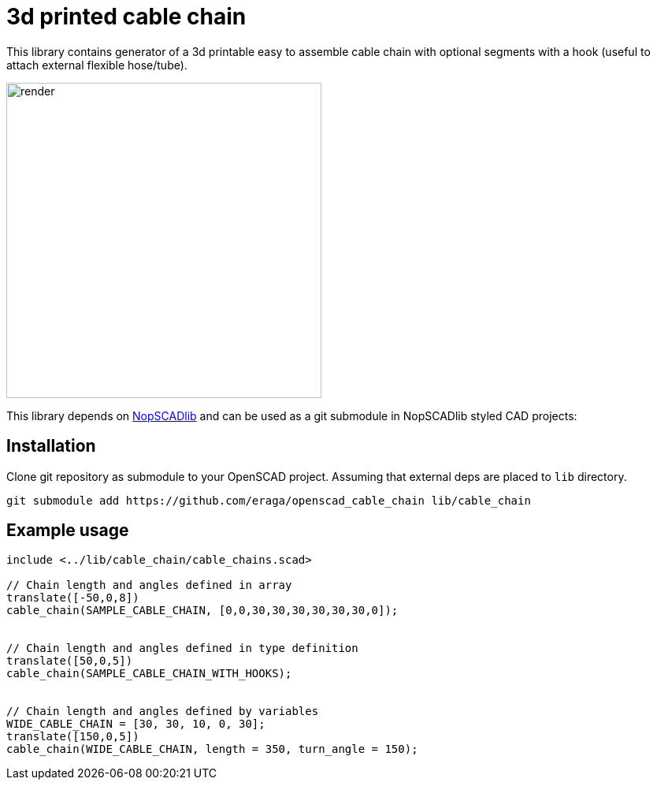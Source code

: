 = 3d printed cable chain
:openscad_lib_name: cable_chain

This library contains generator of a 3d printable easy to assemble cable chain with optional segments with a hook (useful to attach external flexible hose/tube).

image::docs/render.png[width=400]

This library depends on https://github.com/nophead/NopSCADlib[NopSCADlib] and can be used as a git submodule in NopSCADlib styled CAD projects:

== Installation

Clone git repository as submodule to your OpenSCAD project. Assuming that external deps are placed to `lib` directory.

[source,bash,subs=attributes+]
----
git submodule add https://github.com/eraga/openscad_{openscad_lib_name} lib/{openscad_lib_name}
----

== Example usage

[source, openscad, subs=attributes+]
----
include <../lib/{openscad_lib_name}/{openscad_lib_name}s.scad>

// Chain length and angles defined in array
translate([-50,0,8])
cable_chain(SAMPLE_CABLE_CHAIN, [0,0,30,30,30,30,30,30,0]);


// Chain length and angles defined in type definition
translate([50,0,5])
cable_chain(SAMPLE_CABLE_CHAIN_WITH_HOOKS);


// Chain length and angles defined by variables
WIDE_CABLE_CHAIN = [30, 30, 10, 0, 30];
translate([150,0,5])
cable_chain(WIDE_CABLE_CHAIN, length = 350, turn_angle = 150);
----
